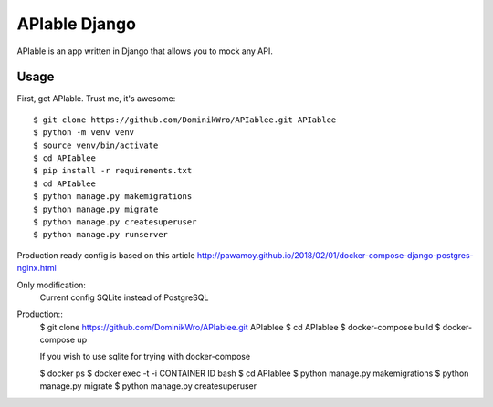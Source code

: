 APIable Django
=======================

.. image:: https://travis-ci.org/DominikWro/APIable.svg?branch=master
    :target: https://travis-ci.org/DominikWro/APIable
    :alt: Build Status

.. image:: https://coveralls.io/repos/github/DominikWro/APIable/badge.svg?branch=master
    :target: https://coveralls.io/github/DominikWro/APIable?branch=master



APIable is an app written in Django that allows you to mock any API.


Usage
------

First, get APIable. Trust me, it's awesome::

    $ git clone https://github.com/DominikWro/APIablee.git APIablee
    $ python -m venv venv
    $ source venv/bin/activate
    $ cd APIablee
    $ pip install -r requirements.txt
    $ cd APIablee
    $ python manage.py makemigrations
    $ python manage.py migrate
    $ python manage.py createsuperuser
    $ python manage.py runserver

Production ready config is based on this article
http://pawamoy.github.io/2018/02/01/docker-compose-django-postgres-nginx.html

Only modification:
  Current config SQLite instead of PostgreSQL

Production::
    $ git clone https://github.com/DominikWro/APIablee.git APIablee
    $ cd APIablee
    $ docker-compose build
    $ docker-compose up

    If you wish to use sqlite for trying with docker-compose

    $ docker ps
    $ docker exec -t -i CONTAINER ID bash
    $ cd APIablee
    $ python manage.py makemigrations
    $ python manage.py migrate
    $ python manage.py createsuperuser

